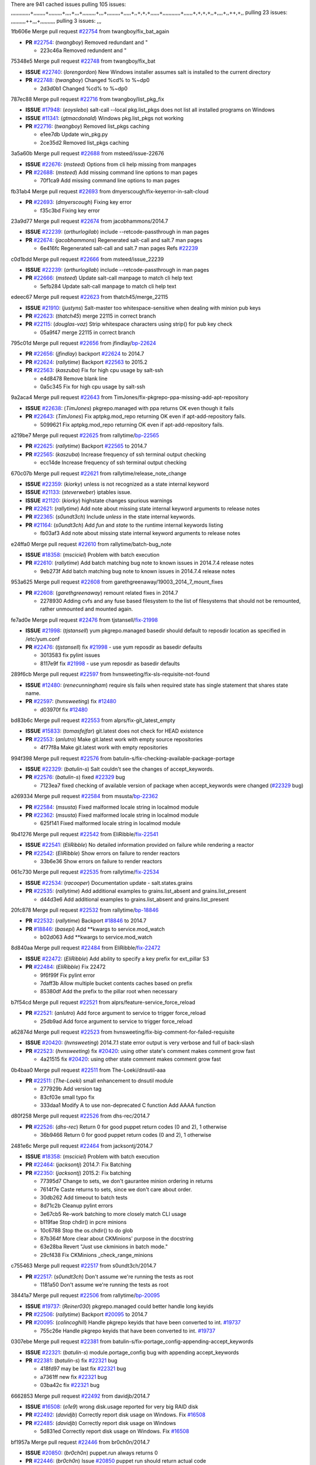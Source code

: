 There are 941 cached issues
pulling 105 issues:
,,,,,,,,,,,,,+,,,,,,,,+,,,,,,,,,+,,,,+,,,+,,,,,,,,,+,,,+,,,,,,,,,+,,,,,+,,+,+,+,,,,,,+,,,,,,,,,,,,+,,,,,,+,+,+,+,,+,,,,+,,++,+,,
pulling 23 issues:
,,,,,,,,,,++,,,+,,,,,,,,,,
pulling 3 issues:
,,,

1fb606e Merge pull request `#22754`_ from twangboy/fix_bat_again

- **PR** `#22754`_: (*twangboy*) Removed redundant \ and "

  * 223c46a Removed redundent \ and "

75348e5 Merge pull request `#22748`_ from twangboy/fix_bat

- **ISSUE** `#22740`_: (*lorengordon*) New Windows installer assumes salt is installed to the current directory
- **PR** `#22748`_: (*twangboy*) Changed %cd% to %~dp0

  * 2d3d0b1 Changed %cd% to %~dp0

787ec88 Merge pull request `#22716`_ from twangboy/list_pkg_fix

- **ISSUE** `#17948`_: (*eoyslebo*) salt-call --local  pkg.list_pkgs does not list all installed programs on Windows
- **ISSUE** `#11341`_: (*gtmacdonald*) Windows pkg.list_pkgs not working
- **PR** `#22716`_: (*twangboy*) Removed list_pkgs caching

  * e1ee7db Update win_pkg.py

  * 2ce35d2 Removed list_pkgs caching

3a5a60b Merge pull request `#22688`_ from msteed/issue-22676

- **ISSUE** `#22676`_: (*msteed*) Options from cli help missing from manpages
- **PR** `#22688`_: (*msteed*) Add missing command line options to man pages

  * 70f1ca9 Add missing command line options to man pages

fb31ab4 Merge pull request `#22693`_ from dmyerscough/fix-keyerror-in-salt-cloud

- **PR** `#22693`_: (*dmyerscough*) Fixing key error

  * f35c3bd Fixing key error

23a9d77 Merge pull request `#22674`_ from jacobhammons/2014.7

- **ISSUE** `#22239`_: (*arthurlogilab*) include --retcode-passthrough in man pages
- **PR** `#22674`_: (*jacobhammons*) Regenerated salt-call and salt.7 man pages

  * 6e416fc Regenerated salt-call and salt.7 man pages Refs `#22239`_

c0d1bdd Merge pull request `#22666`_ from msteed/issue_22239

- **ISSUE** `#22239`_: (*arthurlogilab*) include --retcode-passthrough in man pages
- **PR** `#22666`_: (*msteed*) Update salt-call manpage to match cli help text

  * 5efb284 Update salt-call manpage to match cli help text

edeec67 Merge pull request `#22623`_ from thatch45/merge_22115

- **ISSUE** `#21910`_: (*justyns*) Salt-master too whitespace-sensitive when dealing with minion pub keys
- **PR** `#22623`_: (*thatch45*) merge 22115 in correct branch
- **PR** `#22115`_: (*douglas-vaz*) Strip whitespace characters using strip() for pub key check

  * 05a9f47 merge 22115 in correct branch

795c01d Merge pull request `#22656`_ from jfindlay/`bp-22624`_

- **PR** `#22656`_: (*jfindlay*) backport `#22624`_ to 2014.7
- **PR** `#22624`_: (*rallytime*) Backport `#22563`_ to 2015.2
- **PR** `#22563`_: (*kaszuba*) Fix for high cpu usage by salt-ssh

  * e4d8478 Remove blank line

  * 0a5c345 Fix for high cpu usage by salt-ssh

9a2aca4 Merge pull request `#22643`_ from TimJones/fix-pkgrepo-ppa-missing-add-apt-repository

- **ISSUE** `#22638`_: (*TimJones*) pkgrepo.managed with ppa returns OK even though it fails
- **PR** `#22643`_: (*TimJones*) Fix aptpkg.mod_repo returning OK even if apt-add-repository fails.

  * 5099621 Fix aptpkg.mod_repo returning OK even if apt-add-repository fails.

a219be7 Merge pull request `#22625`_ from rallytime/`bp-22565`_

- **PR** `#22625`_: (*rallytime*) Backport `#22565`_ to 2014.7
- **PR** `#22565`_: (*kaszuba*) Increase frequency of ssh terminal output checking

  * ecc14de Increase frequency of ssh terminal output checking

670c07b Merge pull request `#22621`_ from rallytime/release_note_change

- **ISSUE** `#22359`_: (*kiorky*) unless is not recognized as a state internal keyword
- **ISSUE** `#21133`_: (*steverweber*) iptables issue.
- **ISSUE** `#21120`_: (*kiorky*) highstate changes spurious warnings
- **PR** `#22621`_: (*rallytime*) Add note about missing state internal keyword arguments to release notes
- **PR** `#22365`_: (*s0undt3ch*) Include `unless` in the state internal keywords.
- **PR** `#21164`_: (*s0undt3ch*) Add `fun` and `state` to the runtime internal keywords listing

  * fb03af3 Add note about missing state internal keyword arguments to release notes

e24ffa0 Merge pull request `#22610`_ from rallytime/batch-bug_note

- **ISSUE** `#18358`_: (*msciciel*) Problem with batch execution
- **PR** `#22610`_: (*rallytime*) Add batch matching bug note to known issues in 2014.7.4 release notes

  * 9eb273f Add batch matching bug note to known issues in 2014.7.4 release notes

953a625 Merge pull request `#22608`_ from garethgreenaway/19003_2014_7_mount_fixes

- **PR** `#22608`_: (*garethgreenaway*) remount related fixes in 2014.7

  * 2278930 Adding cvfs and any fuse based filesystem to the list of filesystems that should not be remounted, rather unmounted and mounted again.

fe7ad0e Merge pull request `#22476`_ from tjstansell/`fix-21998`_

- **ISSUE** `#21998`_: (*tjstansell*) yum pkgrepo.managed basedir should default to reposdir location as specified in /etc/yum.conf
- **PR** `#22476`_: (*tjstansell*) fix `#21998`_ - use yum reposdir as basedir defaults

  * 3013583 fix pylint issues

  * 8117e9f fix `#21998`_ - use yum reposdir as basedir defaults

289f6cb Merge pull request `#22597`_ from hvnsweeting/fix-sls-requisite-not-found

- **ISSUE** `#12480`_: (*renecunningham*) require sls fails when required state has single statement that shares state name.
- **PR** `#22597`_: (*hvnsweeting*) fix `#12480`_

  * d03970f fix `#12480`_

bd83b6c Merge pull request `#22553`_ from alprs/fix-git_latest_empty

- **ISSUE** `#15833`_: (*tomasfejfar*) git.latest does not check for HEAD existence
- **PR** `#22553`_: (*anlutro*) Make git.latest work with empty source repositories

  * 4f77f8a Make git.latest work with empty repositories

994f398 Merge pull request `#22576`_ from batulin-s/fix-checking-available-package-portage

- **ISSUE** `#22329`_: (*batulin-s*) Salt couldn't see the changes of accept_keywords.
- **PR** `#22576`_: (*batulin-s*) fixed `#22329`_ bug

  * 7123ea7 fixed checking of available version of package when accept_keywords were changed (`#22329`_ bug)

a269334 Merge pull request `#22584`_ from msusta/`bp-22362`_

- **PR** `#22584`_: (*msusta*) Fixed malformed locale string in localmod module
- **PR** `#22362`_: (*msusta*) Fixed malformed locale string in localmod module

  * 625f141 Fixed malformed locale string in localmod module

9b41276 Merge pull request `#22542`_ from EliRibble/`fix-22541`_

- **ISSUE** `#22541`_: (*EliRibble*) No detailed information provided on failure while rendering a reactor
- **PR** `#22542`_: (*EliRibble*) Show errors on failure to render reactors

  * 33b6e36 Show errors on failure to render reactors

061c730 Merge pull request `#22535`_ from rallytime/`fix-22534`_

- **ISSUE** `#22534`_: (*racooper*) Documentation update - salt.states.grains
- **PR** `#22535`_: (*rallytime*) Add additional examples to grains.list_absent and grains.list_present

  * d44d3e6 Add additional examples to grains.list_absent and grains.list_present

20fc878 Merge pull request `#22532`_ from rallytime/`bp-18846`_

- **PR** `#22532`_: (*rallytime*) Backport `#18846`_ to 2014.7
- **PR** `#18846`_: (*basepi*) Add **kwargs to service.mod_watch

  * b02d063 Add **kwargs to service.mod_watch

8d840aa Merge pull request `#22484`_ from EliRibble/`fix-22472`_

- **ISSUE** `#22472`_: (*EliRibble*) Add ability to specify a key prefix for ext_pillar S3
- **PR** `#22484`_: (*EliRibble*) Fix 22472

  * 9f6f99f Fix pylint error

  * 7daff3b Allow multiple bucket contents caches based on prefix

  * 85380df Add the prefix to the pillar root when necessary

b7f54cd Merge pull request `#22521`_ from alprs/feature-service_force_reload

- **PR** `#22521`_: (*anlutro*) Add force argument to service to trigger force_reload

  * 25db9ad Add force argument to service to trigger force_reload

a62874d Merge pull request `#22523`_ from hvnsweeting/fix-big-comment-for-failed-requisite

- **ISSUE** `#20420`_: (*hvnsweeting*) 2014.7.1 state error output is very verbose and full of back-slash
- **PR** `#22523`_: (*hvnsweeting*) fix `#20420`_: using other state's comment makes comment grow fast

  * 4a21515 fix `#20420`_: using other state comment makes comment grow fast

0b4baa0 Merge pull request `#22511`_ from The-Loeki/dnsutil-aaa

- **PR** `#22511`_: (*The-Loeki*) small enhancement to dnsutil module

  * 277929b Add version tag

  * 83cf03e small typo fix

  * 333daa1 Modify A to use non-deprecated C function Add AAAA function

d80f258 Merge pull request `#22526`_ from dhs-rec/2014.7

- **PR** `#22526`_: (*dhs-rec*) Return 0 for good puppet return codes (0 and 2), 1 otherwise

  * 36b9466 Return 0 for good puppet return codes (0 and 2), 1 otherwise

2481e6c Merge pull request `#22464`_ from jacksontj/2014.7

- **ISSUE** `#18358`_: (*msciciel*) Problem with batch execution
- **PR** `#22464`_: (*jacksontj*) 2014.7: Fix Batching
- **PR** `#22350`_: (*jacksontj*) 2015.2: Fix batching

  * 77395d7 Change to sets, we don't gaurantee minion ordering in returns

  * 7614f7e Caste returns to sets, since we don't care about order.

  * 30db262 Add timeout to batch tests

  * 8d71c2b Cleanup pylint errors

  * 3e67cb5 Re-work batching to more closely match CLI usage

  * b119fae Stop chdir() in pcre minions

  * 10c6788 Stop the os.chdir() to do glob

  * 87b364f More clear about CKMinions' purpose in the docstring

  * 63e28ba Revert "Just use ckminions in batch mode."

  * 29cf438 Fix CKMinions _check_range_minions

c755463 Merge pull request `#22517`_ from s0undt3ch/2014.7

- **PR** `#22517`_: (*s0undt3ch*) Don't assume we're running the tests as root

  * 1181a50 Don't assume we're running the tests as root

38441a7 Merge pull request `#22506`_ from rallytime/`bp-20095`_

- **ISSUE** `#19737`_: (*Reiner030*) pkgrepo.managed could better handle long keyids
- **PR** `#22506`_: (*rallytime*) Backport `#20095`_ to 2014.7
- **PR** `#20095`_: (*colincoghill*) Handle pkgrepo keyids that have been converted to int.  `#19737`_

  * 755c26e Handle pkgrepo keyids that have been converted to int.  `#19737`_

0307ebe Merge pull request `#22381`_ from batulin-s/fix-portage_config-appending-accept_keywords

- **ISSUE** `#22321`_: (*batulin-s*) module.portage_config bug with appending accept_keywords
- **PR** `#22381`_: (*batulin-s*) fix `#22321`_ bug

  * 418fd97 may be last fix `#22321`_ bug

  * a7361ff new fix `#22321`_ bug

  * 03ba42c fix `#22321`_ bug

6662853 Merge pull request `#22492`_ from davidjb/2014.7

- **ISSUE** `#16508`_: (*o1e9*) wrong disk.usage reported for very big RAID disk
- **PR** `#22492`_: (*davidjb*) Correctly report disk usage on Windows. Fix `#16508`_
- **PR** `#22485`_: (*davidjb*) Correctly report disk usage on Windows

  * 5d831ed Correctly report disk usage on Windows. Fix `#16508`_

bf1957a Merge pull request `#22446`_ from br0ch0n/2014.7

- **ISSUE** `#20850`_: (*br0ch0n*) puppet.run always returns 0
- **PR** `#22446`_: (*br0ch0n*) Issue `#20850`_ puppet run should return actual code

  * 4e2ab36 Issue `#20850`_ puppet run should return actual code --lint fix

  * c5ae09b Issue `#20850`_ puppet run should return actual code

c83e2d7 Merge pull request `#22466`_ from whiteinge/doc-nested-dicts

- **ISSUE** `#22463`_: (*SaltwaterC*) Unable to use the "name" variable into the defaults of a file template
- **PR** `#22466`_: (*whiteinge*) Updated wording about nested dictionaries in states.file.managed docs

  * 9a3a747 Updated wording about nested dictionaries in states.file.managed docs

8f0f5ae Merge pull request `#22403`_ from hvnsweeting/enh-host-module-when-missing-hostfile

- **PR** `#22403`_: (*hvnsweeting*) create host file if it does not exist

  * 9bf9855 create host file if it does not exist

c9394fd Merge pull request `#22477`_ from twangboy/fix_win_installer

- **PR** `#22477`_: (*twangboy*) Moved file deletion to happen after user clicks install

  * 6d99681 Moved file deletion to happen after user clicks install

8ed97c5 Merge pull request `#22473`_ from EliRibble/`fix-22472`_

- **ISSUE** `#22472`_: (*EliRibble*) Add ability to specify a key prefix for ext_pillar S3
- **PR** `#22473`_: (*EliRibble*) Add the ability to specify key prefix for S3 ext_pillar

  * d96e470 Add the ability to specify key prefix for S3 ext_pillar

aa23eb0 Merge pull request `#22448`_ from rallytime/migrate_old_cloud_config_docs

- **ISSUE** `#19450`_: (*gladiatr72*) documentation: topics/cloud/config
- **PR** `#22448`_: (*rallytime*) Migrate old cloud config documentation to own page

  * cecca10 Kill legacy cloud configuration syntax docs per techhat

  * 52a3d50 Beef up cloud configuration syntax and add pillar config back in

  * 9b5318f Move old cloud syntax to "Legacy" cloud config doc

d7b1f14 Merge pull request `#22445`_ from rallytime/`fix-19044`_

- **ISSUE** `#19044`_: (*whiteinge*) Document the file_map addition to salt-cloud
- **PR** `#22445`_: (*rallytime*) Add docs explaing file_map upload functionality
- **PR** `#16886`_: (*techhat*) Add file_map to salt.utils.cloud.bootstrap-enabled providers

  * 7a9ce92 Add docs explaing file_map upload functionality

ade2474 Merge pull request `#22426`_ from jraby/patch-1

- **PR** `#22426`_: (*jraby*) don't repeat the "if ret['changes']" condition

  * e2aa538 don't repeat the "if ret['changes']" condition

4c8d351 Merge pull request `#22416`_ from rallytime/`bp-21044`_

- **PR** `#22416`_: (*rallytime*) Backport `#21044`_ to 2014.7
- **PR** `#21044`_: (*cachedout*) TCP keepalives on the ret side

  * 7dd4b61 TCP keepalives on the ret side

f76c5b4 Merge pull request `#22433`_ from rallytime/`fix-22218`_

- **ISSUE** `#22218`_: (*Seldaek*) Error reporting on masterless gitfs includes is misleading
- **PR** `#22433`_: (*rallytime*) Clarify that an sls is not available on a fileserver

  * f22f4dc Clarify that an sls is not available on a fileserver

70ba52f Merge pull request `#22434`_ from rallytime/`bp-22414`_

- **ISSUE** `#22382`_: (*ghost*) The 'proxmox' cloud provider alias, for the 'proxmox' driver, does not define the function 'disk'". 
- **PR** `#22434`_: (*rallytime*) Backport `#22414`_ to 2014.7
- **PR** `#22414`_: (*syphernl*) Cloud: Do not look for disk underneath config in Proxmox driver

  * 4a141c0 Lint

  * 09e9b6e Do not look for disk underneath config

28630b4 Merge pull request `#22400`_ from jfindlay/cmd_state_tests

- **PR** `#22400`_: (*jfindlay*) adding cmd.run state integration tests

  * 56364ff adding cmd.run state integration tests

38482a5 Merge pull request `#22395`_ from twangboy/port_pip

- **PR** `#22395`_: (*twangboy*) Fixed problem with pip not working on portable install

  * b71602a Update BuildSalt.bat

  * 4a3a8b4 Update BuildSalt.bat

  * ba1d396 Update BuildSalt.bat

  * 8e8b4fb Update BuildSalt.bat

  * c898b95 Fixed problem with pip not working on portable install

66442a7 Merge pull request `#22379`_ from alprs/feature-iptables-improved_save_output

- **PR** `#22379`_: (*anlutro*) Improve output when using iptables.save

  * 568e1b7 Improve output when using iptables.save

2ac741b Merge pull request `#22365`_ from s0undt3ch/2014.7

- **ISSUE** `#22359`_: (*kiorky*) unless is not recognized as a state internal keyword
- **PR** `#22365`_: (*s0undt3ch*) Include `unless` in the state internal keywords.

  * ff4aa5b Include `unless` in the state internal keywords.

  * 287bce3 Add `fun` and `state` to the runtime internal keywords listing

16eb18e Merge pull request `#22374`_ from alprs/fix-iptables-saved_rule_to

- **PR** `#22374`_: (*anlutro*) Corrected output for iptables rule saved to file

  * bd1ff37 Corrected output for iptables rule saved to file

9410c1f Merge pull request `#22372`_ from alprs/fix-iptables-missing_state_flag

- **PR** `#22372`_: (*anlutro*) iptables needs `-m state` for `--state` arguments

  * 1452082 iptables needs `-m state` for `--state` arguments

5d3dc7a Merge pull request `#22368`_ from alprs/fix-iptables_proto_protocol_alias

- **PR** `#22368`_: (*anlutro*) Make iptables module build_rules accept protocol as an alias for proto

  * b62d76a Make iptables module build_rules accept protocol as an alias for proto

a60579b Merge pull request `#22349`_ from cro/`bp-22005`_

- **PR** `#22349`_: (*cro*) Backport 22005 to 2014.7
- **PR** `#22005`_: (*cro*) Add ability to eAuth against Active Directory

  * 936254c Lint

  * bcc3772 Change many 'warn' to 'error' to help users with LDAP auth.

  * c0b9cda Take cachedout's suggestion

  * 06d7616 Add authentication against Active Directory

  * ade0430 Add authentication against Active Directory

72f708a Merge pull request `#22345`_ from rallytime/document_list_nodes

- **ISSUE** `#22328`_: (*rallytime*) Document list_nodes functions in salt-cloud feature matrix
- **PR** `#22345`_: (*rallytime*) Document list_node* functions for salt cloud

  * eac4c63 Add list_node docs to Cloud Function page

  * bf31daa Add Feature Matrix link to cloud action and function pages

  * d5fa02d Add list_node* functions to feature matrix

8de6726 Merge pull request `#22341`_ from basepi/salt-ssh.requests.symlink.plus.some.other.stuff

- **PR** `#22341`_: (*basepi*) [2014.7] Fix some salt-ssh issues with Fedora 21

  * 1452e9c Backport salt.client.ssh.shell fixes from 2015.2

  * 73ba75e Backport some salt-vt stuff

  * 2de50bc Follow symlinks (mostly because of requests' stupidity)

f892335 Merge pull request `#22337`_ from rallytime/`bp-22245`_

- **ISSUE** `#14888`_: (*djs52*) grains.get_or_set_hash  broken for multiple entries under the same key
- **PR** `#22337`_: (*rallytime*) Backport `#22245`_ to 2014.7
- **PR** `#22245`_: (*achernev*) Fix grains.get_or_set_hash to work with multiple entries under same key

  * f560056 Fix grains.get_or_set_hash to work with multiple entries under same key

1be785e Merge pull request `#22311`_ from twangboy/win_install

- **PR** `#22311`_: (*twangboy*) Win install

  * 51370ab Removed dialog box that was used for testing

  * 7377c50 Add switches for passing version to nsi script

4281cd6 Merge pull request `#22300`_ from rallytime/windows_release_docs

- **PR** `#22300`_: (*rallytime*) Add windows package installers to docs

  * 1abaacd Add windows package installers to docs

8558542 Merge pull request `#22308`_ from whiteinge/doc-reactor-what-where-how

- **ISSUE** `#20841`_: (*paha*) Passing arguments to runner from reactor/sls is broken?
- **PR** `#22308`_: (*whiteinge*) Better explanations and more examples of how the Reactor calls functions

  * a8bdc17 Better explanations and more examples of how the Reactor calls functions

4d0ea7a Merge pull request `#22266`_ from twangboy/win_install_fix

- **PR** `#22266`_: (*twangboy*) Win install fix

  * 41a96d4 Fixed hard coded version

  * 82b2f3e Removed message_box i left in for testing I'm an idiot

2bb9760 Merge pull request `#22288`_ from nshalman/smartos-pkgsrc2014Q4

- **PR** `#22288`_: (*nshalman*) SmartOS Esky: pkgsrc 2014Q4 Build Environment

  * a51a90c SmartOS Esky: pkgsrc 2014Q4 Build Environment

f474860 Merge pull request `#22280`_ from s0undt3ch/issues/19923-rackspace-config-drive

- **ISSUE** `#19923`_: (*diegows*) config_drive should not be a required option
- **PR** `#22280`_: (*s0undt3ch*) Don't pass `ex_config_drive` to libcloud unless it's explicitly enabled

  * 65e5bac Pass it to libcloud if the user has set it in the configuration, True, or False.

  * 23e7354 Don't pass `ex_config_drive` to libcloud unless it's explicitly enabled

5129f21 Merge pull request `#22256`_ from twangboy/fix_pip_install

- **PR** `#22256`_: (*twangboy*) Fixed pip.install for windows

  * 3792ea1 Fixed pip.install for windows

3001b72 Merge pull request `#22126`_ from s0undt3ch/2014.7

- **PR** `#22126`_: (*s0undt3ch*) Update environment variables.

  * 9649339 Update environment variables.

47f542d Merge pull request `#22025`_ from tjstansell/`fix-21397`_

- **ISSUE** `#21397`_: (*tjstansell*) salt-minion getaddrinfo in dns_check() never gets updated nameservers because of glibc caching
- **PR** `#22025`_: (*tjstansell*) fix `#21397`_ - force glibc to re-read resolv.conf

  * 7d5ce28 add appropriate exception types we might expect

  * 9aa36dc fix whitespace - replace tabs with spaces

  * f6a81da fix `#21397`_ - force glibc to re-read resolv.conf

7d57a76 Merge pull request `#22235`_ from dhs-rec/2014.7

- **ISSUE** `#20850`_: (*br0ch0n*) puppet.run always returns 0
- **PR** `#22235`_: (*dhs-rec*) Possible fix for 'puppet.run always returns 0 `#20850`_'

  * 9c8f5f8 - Change default Puppet agent args to just 'test', which includes the former ones plus 'detailed-exitcodes'. - Exit properly depending on those detailed exit codes.

63919a3 Merge pull request `#22206`_ from s0undt3ch/hotfix/pep8-disables

- **PR** `#22206`_: (*s0undt3ch*) more pylint disables

  * 30cf5f4 Update to the new disable alias

  * ca615cd Ignore `W1202` (logging-format-interpolation)

  * a1586ef Ignore `E8731` - do not assign a lambda expression, use a def

9ab3d5e Merge pull request `#22222`_ from twangboy/fix_installer

- **PR** `#22222`_: (*twangboy*) Fixed problem with nested directories

  * 8615e8d Fixed problem with nested directories

c8378ff Merge pull request `#22228`_ from garethgreenaway/20107_2014_7_scheduler_race_condition

- **ISSUE** `#20107`_: (*belvedere-trading*) minion scheduling via pillar does not get applied some times
- **PR** `#22228`_: (*garethgreenaway*) backporting `#22226`_ to 2014.7
- **PR** `#22226`_: (*garethgreenaway*) Fixes to scheduler

  * 2019935 backporting `#22226`_ to 2014.7

8b726e3 Merge pull request `#22205`_ from twangboy/win_install

- **PR** `#22205`_: (*twangboy*) Removed _tkinter.lib

  * 8644383 Removed _tkinter.lib

73aa39d Merge pull request `#22183`_ from s0undt3ch/hotfix/pep8-disables

- **PR** `#22183`_: (*s0undt3ch*) Disable PEP8 E402(E8402). Module level import not at top of file.

  * 38f95ec Disable PEP8 E402(E8402). Module level import not at top of file.

cf9b1f6 Merge pull request `#22168`_ from semarj/fix-data-cas

- **PR** `#22168`_: (*semarj*) fix cas behavior on data module

  * a5b28ad fix tests return value

  * 95aa351 fix cas behavior on data module

d941579 Merge pull request `#22161`_ from rallytime/`bp-21959`_

- **ISSUE** `#21956`_: (*giannello*) Reactor rendering error
- **PR** `#22161`_: (*rallytime*) Backport `#21959`_ to 2014.7
- **PR** `#21959`_: (*giannello*) Changed argument name

  * b9d55bc Changed argument name

9bf6f50 Merge pull request `#22160`_ from rallytime/`bp-22134`_

- **ISSUE** `#9960`_: (*jeteokeeffe*) salt virt.query errors out
- **PR** `#22160`_: (*rallytime*) Backport `#22134`_ to 2014.7
- **PR** `#22134`_: (*zboody*) Fixes `#9960`_

  * 061d085 Fixes `#9960`_

f44b1d0 Merge pull request `#22156`_ from amendlik/chef-solo-fix

- **ISSUE** `#21997`_: (*scaissie*) chef.solo IndexError: list index out of range
- **PR** `#22156`_: (*amendlik*) Fix arguments passed to chef-solo command

  * 11536f6 Fix arguments passed to chef-solo command

36eca12 Merge pull request `#22121`_ from tjstansell/`fix-20841`_

- **ISSUE** `#20841`_: (*paha*) Passing arguments to runner from reactor/sls is broken?
- **PR** `#22121`_: (*tjstansell*) fix `#20841`_: add sls name from reactor

  * b2b554a fix `#20841`_: add sls name from reactor

4176c85 Merge pull request `#22122`_ from tjstansell/`bp-20166`_

- **PR** `#22122`_: (*tjstansell*) backport `#20166`_ to 2014.7
- **PR** `#20166`_: (*cachedout*) Catch all exceptions in reactor

6750480 backport `#20166`_ to 2014.7

- **PR** `#20166`_: (*cachedout*) Catch all exceptions in reactor


.. _`#11341`: https://github.com/saltstack/salt/issues/11341
.. _`#12480`: https://github.com/saltstack/salt/issues/12480
.. _`#14888`: https://github.com/saltstack/salt/issues/14888
.. _`#15833`: https://github.com/saltstack/salt/issues/15833
.. _`#16508`: https://github.com/saltstack/salt/issues/16508
.. _`#16886`: https://github.com/saltstack/salt/issues/16886
.. _`#17948`: https://github.com/saltstack/salt/issues/17948
.. _`#18358`: https://github.com/saltstack/salt/issues/18358
.. _`#18846`: https://github.com/saltstack/salt/issues/18846
.. _`#19044`: https://github.com/saltstack/salt/issues/19044
.. _`#19450`: https://github.com/saltstack/salt/issues/19450
.. _`#19737`: https://github.com/saltstack/salt/issues/19737
.. _`#19923`: https://github.com/saltstack/salt/issues/19923
.. _`#20095`: https://github.com/saltstack/salt/issues/20095
.. _`#20107`: https://github.com/saltstack/salt/issues/20107
.. _`#20166`: https://github.com/saltstack/salt/issues/20166
.. _`#20420`: https://github.com/saltstack/salt/issues/20420
.. _`#20841`: https://github.com/saltstack/salt/issues/20841
.. _`#20850`: https://github.com/saltstack/salt/issues/20850
.. _`#21044`: https://github.com/saltstack/salt/issues/21044
.. _`#21120`: https://github.com/saltstack/salt/issues/21120
.. _`#21133`: https://github.com/saltstack/salt/issues/21133
.. _`#21164`: https://github.com/saltstack/salt/issues/21164
.. _`#21397`: https://github.com/saltstack/salt/issues/21397
.. _`#21910`: https://github.com/saltstack/salt/issues/21910
.. _`#21956`: https://github.com/saltstack/salt/issues/21956
.. _`#21959`: https://github.com/saltstack/salt/issues/21959
.. _`#21997`: https://github.com/saltstack/salt/issues/21997
.. _`#21998`: https://github.com/saltstack/salt/issues/21998
.. _`#22005`: https://github.com/saltstack/salt/issues/22005
.. _`#22025`: https://github.com/saltstack/salt/issues/22025
.. _`#22115`: https://github.com/saltstack/salt/issues/22115
.. _`#22121`: https://github.com/saltstack/salt/issues/22121
.. _`#22122`: https://github.com/saltstack/salt/issues/22122
.. _`#22126`: https://github.com/saltstack/salt/issues/22126
.. _`#22134`: https://github.com/saltstack/salt/issues/22134
.. _`#22156`: https://github.com/saltstack/salt/issues/22156
.. _`#22160`: https://github.com/saltstack/salt/issues/22160
.. _`#22161`: https://github.com/saltstack/salt/issues/22161
.. _`#22168`: https://github.com/saltstack/salt/issues/22168
.. _`#22183`: https://github.com/saltstack/salt/issues/22183
.. _`#22205`: https://github.com/saltstack/salt/issues/22205
.. _`#22206`: https://github.com/saltstack/salt/issues/22206
.. _`#22218`: https://github.com/saltstack/salt/issues/22218
.. _`#22222`: https://github.com/saltstack/salt/issues/22222
.. _`#22226`: https://github.com/saltstack/salt/issues/22226
.. _`#22228`: https://github.com/saltstack/salt/issues/22228
.. _`#22235`: https://github.com/saltstack/salt/issues/22235
.. _`#22239`: https://github.com/saltstack/salt/issues/22239
.. _`#22245`: https://github.com/saltstack/salt/issues/22245
.. _`#22256`: https://github.com/saltstack/salt/issues/22256
.. _`#22266`: https://github.com/saltstack/salt/issues/22266
.. _`#22280`: https://github.com/saltstack/salt/issues/22280
.. _`#22288`: https://github.com/saltstack/salt/issues/22288
.. _`#22300`: https://github.com/saltstack/salt/issues/22300
.. _`#22308`: https://github.com/saltstack/salt/issues/22308
.. _`#22311`: https://github.com/saltstack/salt/issues/22311
.. _`#22321`: https://github.com/saltstack/salt/issues/22321
.. _`#22328`: https://github.com/saltstack/salt/issues/22328
.. _`#22329`: https://github.com/saltstack/salt/issues/22329
.. _`#22337`: https://github.com/saltstack/salt/issues/22337
.. _`#22341`: https://github.com/saltstack/salt/issues/22341
.. _`#22345`: https://github.com/saltstack/salt/issues/22345
.. _`#22349`: https://github.com/saltstack/salt/issues/22349
.. _`#22350`: https://github.com/saltstack/salt/issues/22350
.. _`#22359`: https://github.com/saltstack/salt/issues/22359
.. _`#22362`: https://github.com/saltstack/salt/issues/22362
.. _`#22365`: https://github.com/saltstack/salt/issues/22365
.. _`#22368`: https://github.com/saltstack/salt/issues/22368
.. _`#22372`: https://github.com/saltstack/salt/issues/22372
.. _`#22374`: https://github.com/saltstack/salt/issues/22374
.. _`#22379`: https://github.com/saltstack/salt/issues/22379
.. _`#22381`: https://github.com/saltstack/salt/issues/22381
.. _`#22382`: https://github.com/saltstack/salt/issues/22382
.. _`#22395`: https://github.com/saltstack/salt/issues/22395
.. _`#22400`: https://github.com/saltstack/salt/issues/22400
.. _`#22403`: https://github.com/saltstack/salt/issues/22403
.. _`#22414`: https://github.com/saltstack/salt/issues/22414
.. _`#22416`: https://github.com/saltstack/salt/issues/22416
.. _`#22426`: https://github.com/saltstack/salt/issues/22426
.. _`#22433`: https://github.com/saltstack/salt/issues/22433
.. _`#22434`: https://github.com/saltstack/salt/issues/22434
.. _`#22445`: https://github.com/saltstack/salt/issues/22445
.. _`#22446`: https://github.com/saltstack/salt/issues/22446
.. _`#22448`: https://github.com/saltstack/salt/issues/22448
.. _`#22463`: https://github.com/saltstack/salt/issues/22463
.. _`#22464`: https://github.com/saltstack/salt/issues/22464
.. _`#22466`: https://github.com/saltstack/salt/issues/22466
.. _`#22472`: https://github.com/saltstack/salt/issues/22472
.. _`#22473`: https://github.com/saltstack/salt/issues/22473
.. _`#22476`: https://github.com/saltstack/salt/issues/22476
.. _`#22477`: https://github.com/saltstack/salt/issues/22477
.. _`#22484`: https://github.com/saltstack/salt/issues/22484
.. _`#22485`: https://github.com/saltstack/salt/issues/22485
.. _`#22492`: https://github.com/saltstack/salt/issues/22492
.. _`#22506`: https://github.com/saltstack/salt/issues/22506
.. _`#22511`: https://github.com/saltstack/salt/issues/22511
.. _`#22517`: https://github.com/saltstack/salt/issues/22517
.. _`#22521`: https://github.com/saltstack/salt/issues/22521
.. _`#22523`: https://github.com/saltstack/salt/issues/22523
.. _`#22526`: https://github.com/saltstack/salt/issues/22526
.. _`#22532`: https://github.com/saltstack/salt/issues/22532
.. _`#22534`: https://github.com/saltstack/salt/issues/22534
.. _`#22535`: https://github.com/saltstack/salt/issues/22535
.. _`#22541`: https://github.com/saltstack/salt/issues/22541
.. _`#22542`: https://github.com/saltstack/salt/issues/22542
.. _`#22553`: https://github.com/saltstack/salt/issues/22553
.. _`#22563`: https://github.com/saltstack/salt/issues/22563
.. _`#22565`: https://github.com/saltstack/salt/issues/22565
.. _`#22576`: https://github.com/saltstack/salt/issues/22576
.. _`#22584`: https://github.com/saltstack/salt/issues/22584
.. _`#22597`: https://github.com/saltstack/salt/issues/22597
.. _`#22608`: https://github.com/saltstack/salt/issues/22608
.. _`#22610`: https://github.com/saltstack/salt/issues/22610
.. _`#22621`: https://github.com/saltstack/salt/issues/22621
.. _`#22623`: https://github.com/saltstack/salt/issues/22623
.. _`#22624`: https://github.com/saltstack/salt/issues/22624
.. _`#22625`: https://github.com/saltstack/salt/issues/22625
.. _`#22638`: https://github.com/saltstack/salt/issues/22638
.. _`#22643`: https://github.com/saltstack/salt/issues/22643
.. _`#22656`: https://github.com/saltstack/salt/issues/22656
.. _`#22666`: https://github.com/saltstack/salt/issues/22666
.. _`#22674`: https://github.com/saltstack/salt/issues/22674
.. _`#22676`: https://github.com/saltstack/salt/issues/22676
.. _`#22688`: https://github.com/saltstack/salt/issues/22688
.. _`#22693`: https://github.com/saltstack/salt/issues/22693
.. _`#22716`: https://github.com/saltstack/salt/issues/22716
.. _`#22740`: https://github.com/saltstack/salt/issues/22740
.. _`#22748`: https://github.com/saltstack/salt/issues/22748
.. _`#22754`: https://github.com/saltstack/salt/issues/22754
.. _`#9960`: https://github.com/saltstack/salt/issues/9960
.. _`bp-18846`: https://github.com/saltstack/salt/issues/18846
.. _`bp-20095`: https://github.com/saltstack/salt/issues/20095
.. _`bp-20166`: https://github.com/saltstack/salt/issues/20166
.. _`bp-21044`: https://github.com/saltstack/salt/issues/21044
.. _`bp-21959`: https://github.com/saltstack/salt/issues/21959
.. _`bp-22005`: https://github.com/saltstack/salt/issues/22005
.. _`bp-22134`: https://github.com/saltstack/salt/issues/22134
.. _`bp-22245`: https://github.com/saltstack/salt/issues/22245
.. _`bp-22362`: https://github.com/saltstack/salt/issues/22362
.. _`bp-22414`: https://github.com/saltstack/salt/issues/22414
.. _`bp-22565`: https://github.com/saltstack/salt/issues/22565
.. _`bp-22624`: https://github.com/saltstack/salt/issues/22624
.. _`fix-19044`: https://github.com/saltstack/salt/issues/19044
.. _`fix-20841`: https://github.com/saltstack/salt/issues/20841
.. _`fix-21397`: https://github.com/saltstack/salt/issues/21397
.. _`fix-21998`: https://github.com/saltstack/salt/issues/21998
.. _`fix-22218`: https://github.com/saltstack/salt/issues/22218
.. _`fix-22472`: https://github.com/saltstack/salt/issues/22472
.. _`fix-22534`: https://github.com/saltstack/salt/issues/22534
.. _`fix-22541`: https://github.com/saltstack/salt/issues/22541
